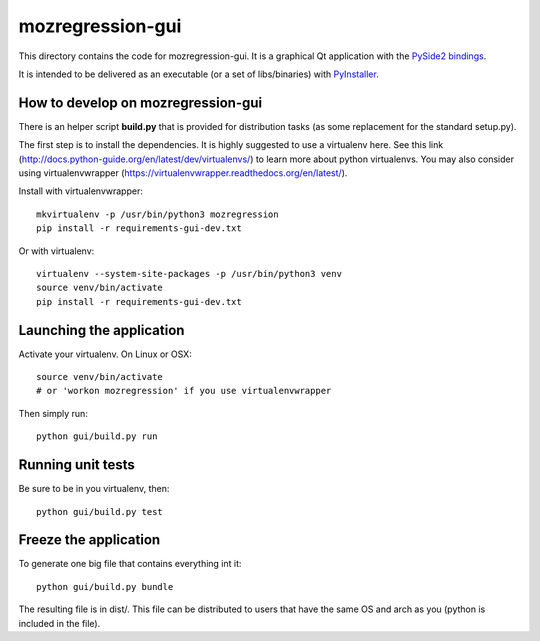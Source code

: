 mozregression-gui
=================

This directory contains the code for mozregression-gui. It is a graphical
Qt application with the `PySide2 bindings`_.

It is intended to be delivered as an executable (or a set of libs/binaries)
with PyInstaller_.

.. _PySide2 bindings: https://pypi.org/project/PySide2/
.. _PyInstaller: https://www.pyinstaller.org/


How to develop on mozregression-gui
-----------------------------------

There is an helper script **build.py** that is provided for distribution
tasks (as some replacement for the standard setup.py).

The first step is to install the dependencies. It is highly suggested to use
a virtualenv here. See this link
(http://docs.python-guide.org/en/latest/dev/virtualenvs/) to learn more
about python virtualenvs. You may also consider using virtualenvwrapper
(https://virtualenvwrapper.readthedocs.org/en/latest/).

Install with virtualenvwrapper: ::

   mkvirtualenv -p /usr/bin/python3 mozregression
   pip install -r requirements-gui-dev.txt

Or with virtualenv: ::

   virtualenv --system-site-packages -p /usr/bin/python3 venv
   source venv/bin/activate
   pip install -r requirements-gui-dev.txt


Launching the application
-------------------------

Activate your virtualenv. On Linux or OSX: ::

  source venv/bin/activate
  # or 'workon mozregression' if you use virtualenvwrapper

Then simply run: ::

  python gui/build.py run


Running unit tests
------------------

Be sure to be in you virtualenv, then: ::

  python gui/build.py test


Freeze the application
----------------------

To generate one big file that contains everything int it: ::

  python gui/build.py bundle

The resulting file is in dist/. This file can be distributed to users
that have the same OS and arch as you (python is included in the file).
